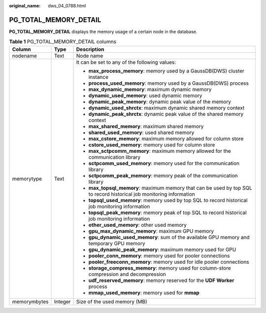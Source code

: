 :original_name: dws_04_0788.html

.. _dws_04_0788:

PG_TOTAL_MEMORY_DETAIL
======================

**PG_TOTAL_MEMORY_DETAIL** displays the memory usage of a certain node in the database.

.. table:: **Table 1** PG_TOTAL_MEMORY_DETAIL columns

   +-----------------------+-----------------------+----------------------------------------------------------------------------------------------------------------------+
   | Column                | Type                  | Description                                                                                                          |
   +=======================+=======================+======================================================================================================================+
   | nodename              | Text                  | Node name                                                                                                            |
   +-----------------------+-----------------------+----------------------------------------------------------------------------------------------------------------------+
   | memorytype            | Text                  | It can be set to any of the following values:                                                                        |
   |                       |                       |                                                                                                                      |
   |                       |                       | -  **max_process_memory**: memory used by a GaussDB(DWS) cluster instance                                            |
   |                       |                       | -  **process_used_memory**: memory used by a GaussDB(DWS) process                                                    |
   |                       |                       | -  **max_dynamic_memory**: maximum dynamic memory                                                                    |
   |                       |                       | -  **dynamic_used_memory**: used dynamic memory                                                                      |
   |                       |                       | -  **dynamic_peak_memory**: dynamic peak value of the memory                                                         |
   |                       |                       | -  **dynamic_used_shrctx**: maximum dynamic shared memory context                                                    |
   |                       |                       | -  **dynamic_peak_shrctx**: dynamic peak value of the shared memory context                                          |
   |                       |                       | -  **max_shared_memory**: maximum shared memory                                                                      |
   |                       |                       | -  **shared_used_memory**: used shared memory                                                                        |
   |                       |                       | -  **max_cstore_memory**: maximum memory allowed for column store                                                    |
   |                       |                       | -  **cstore_used_memory**: memory used for column store                                                              |
   |                       |                       | -  **max_sctpcomm_memory**: maximum memory allowed for the communication library                                     |
   |                       |                       | -  **sctpcomm_used_memory**: memory used for the communication library                                               |
   |                       |                       | -  **sctpcomm_peak_memory**: memory peak of the communication library                                                |
   |                       |                       | -  **max_topsql_memory**: maximum memory that can be used by top SQL to record historical job monitoring information |
   |                       |                       | -  **topsql_used_memory**: memory used by top SQL to record historical job monitoring information                    |
   |                       |                       | -  **topsql_peak_memory**: memory peak of top SQL to record historical job monitoring information                    |
   |                       |                       | -  **other_used_memory**: other used memory                                                                          |
   |                       |                       | -  **gpu_max_dynamic_memory**: maximum GPU memory                                                                    |
   |                       |                       | -  **gpu_dynamic_used_memory**: sum of the available GPU memory and temporary GPU memory                             |
   |                       |                       | -  **gpu_dynamic_peak_memory**: maximum memory used for GPU                                                          |
   |                       |                       | -  **pooler_conn_memory**: memory used for pooler connections                                                        |
   |                       |                       | -  **pooler_freeconn_memory**: memory used for idle pooler connections                                               |
   |                       |                       | -  **storage_compress_memory**: memory used for column-store compression and decompression                           |
   |                       |                       | -  **udf_reserved_memory**: memory reserved for the **UDF Worker** process                                           |
   |                       |                       | -  **mmap_used_memory**: memory used for **mmap**                                                                    |
   +-----------------------+-----------------------+----------------------------------------------------------------------------------------------------------------------+
   | memorymbytes          | Integer               | Size of the used memory (MB)                                                                                         |
   +-----------------------+-----------------------+----------------------------------------------------------------------------------------------------------------------+
